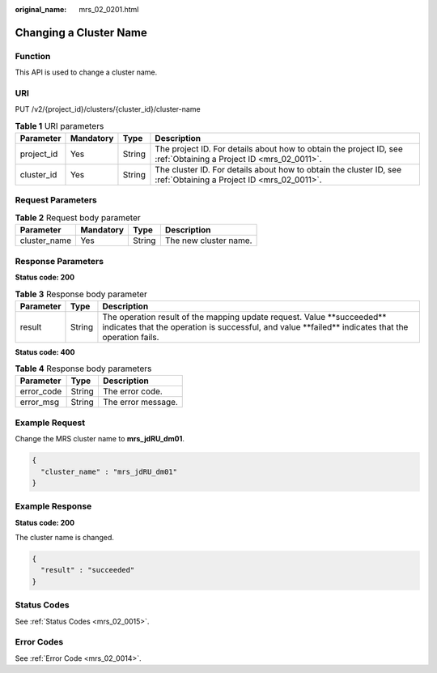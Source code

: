 :original_name: mrs_02_0201.html

.. _mrs_02_0201:

Changing a Cluster Name
=======================

Function
--------

This API is used to change a cluster name.

URI
---

PUT /v2/{project_id}/clusters/{cluster_id}/cluster-name

.. table:: **Table 1** URI parameters

   +------------+-----------+--------+------------------------------------------------------------------------------------------------------------------+
   | Parameter  | Mandatory | Type   | Description                                                                                                      |
   +============+===========+========+==================================================================================================================+
   | project_id | Yes       | String | The project ID. For details about how to obtain the project ID, see :ref:`Obtaining a Project ID <mrs_02_0011>`. |
   +------------+-----------+--------+------------------------------------------------------------------------------------------------------------------+
   | cluster_id | Yes       | String | The cluster ID. For details about how to obtain the cluster ID, see :ref:`Obtaining a Project ID <mrs_02_0011>`. |
   +------------+-----------+--------+------------------------------------------------------------------------------------------------------------------+

Request Parameters
------------------

.. table:: **Table 2** Request body parameter

   ============ ========= ====== =====================
   Parameter    Mandatory Type   Description
   ============ ========= ====== =====================
   cluster_name Yes       String The new cluster name.
   ============ ========= ====== =====================

Response Parameters
-------------------

**Status code: 200**

.. table:: **Table 3** Response body parameter

   +-----------+--------+----------------------------------------------------------------------------------------------------------------------------------------------------------------------------------+
   | Parameter | Type   | Description                                                                                                                                                                      |
   +===========+========+==================================================================================================================================================================================+
   | result    | String | The operation result of the mapping update request. Value \**succeeded*\* indicates that the operation is successful, and value \**failed*\* indicates that the operation fails. |
   +-----------+--------+----------------------------------------------------------------------------------------------------------------------------------------------------------------------------------+

**Status code: 400**

.. table:: **Table 4** Response body parameters

   ========== ====== ==================
   Parameter  Type   Description
   ========== ====== ==================
   error_code String The error code.
   error_msg  String The error message.
   ========== ====== ==================

Example Request
---------------

Change the MRS cluster name to **mrs_jdRU_dm01**.

.. code-block::

   {
     "cluster_name" : "mrs_jdRU_dm01"
   }

Example Response
----------------

**Status code: 200**

The cluster name is changed.

.. code-block::

   {
     "result" : "succeeded"
   }

Status Codes
------------

See :ref:`Status Codes <mrs_02_0015>`.

Error Codes
-----------

See :ref:`Error Code <mrs_02_0014>`.
